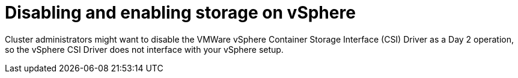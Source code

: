 // Module included in the following assemblies:
//
// * storage/container_storage_interface/persistent-storage-csi-vsphere.adoc
//

:_mod-docs-content-type: CONCEPT
[id="persistent-storage-csi-vsphere-disable-storage-overview_{context}"]
= Disabling and enabling storage on vSphere

Cluster administrators might want to disable the VMWare vSphere Container Storage Interface (CSI) Driver as a Day 2 operation, so the vSphere CSI Driver does not interface with your vSphere setup.